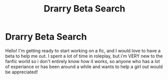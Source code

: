 #+TITLE: Drarry Beta Search

* Drarry Beta Search
:PROPERTIES:
:Author: LittleRaeofSun93
:Score: 0
:DateUnix: 1577981155.0
:DateShort: 2020-Jan-02
:FlairText: Request
:END:
Hello! I'm getting ready to start working on a fic, and I would love to have a beta to help me out. I spent a lot of time in roleplay, but i'm VERY new to the fanfic world so i don't entirely know how it works, so anyone who has a lot of experiance or has been around a while and wants to help a girl out would be appreciated!

